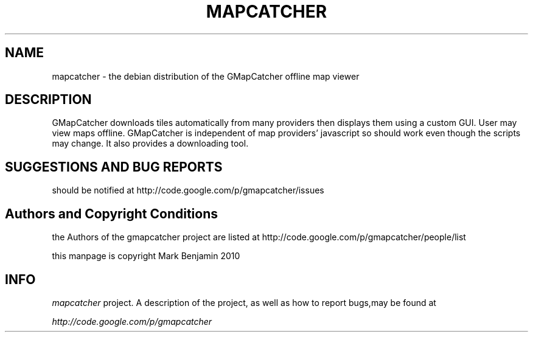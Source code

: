 .\" Copyright (c) 2010 Mark Benjamin <mapcatcher.code.Markie1@dfgh.net>
.\" Fri 16 Jul 2010 11:43 AM
.\"
.\" This is free documentation; you may redistribute it and/or
.\" modify it under the terms of the GNU General Public License as
.\" published by the Free Software Foundation; either version 2 of
.\" the License, or (at your option) any later version.
.\"
.\" The GNU General Public License's references to "object code"
.\" and "executables" are to be interpreted as the output of any
.\" document formatting or typesetting system, including
.\" intermediate and printed output.
.\"
.\" This manual is distributed in the hope that it will be useful,
.\" but WITHOUT ANY WARRANTY; without even the implied warranty of
.\" MERCHANTABILITY or FITNESS FOR A PARTICULAR PURPOSE.  See the
.\" GNU General Public License for more details.
.\"
.\" You should have received a copy of the GNU General Public
.\" License along with this manual; if not, write to the Free
.\" Software Foundation, Inc., 59 Temple Place, Suite 330, Boston, MA 02111,
.\" USA.
.\"
.TH MAPCATCHER 1 2010-07-16 "Linux" "Linux Programmer's Manual"
.SH NAME
mapcatcher - the debian distribution of the GMapCatcher offline map viewer
.SH DESCRIPTION
GMapCatcher downloads tiles automatically from many providers then displays
them using a custom GUI. User may view maps offline. GMapCatcher is
independent of map providers' javascript so should work even though 
the scripts may change. It also provides a downloading tool. 
.SH SUGGESTIONS AND BUG REPORTS
should be notified at http://code.google.com/p/gmapcatcher/issues
.SH Authors and Copyright Conditions
the Authors of the gmapcatcher project are listed at
http://code.google.com/p/gmapcatcher/people/list
.P
this manpage is copyright Mark Benjamin 2010
.SH INFO
.I mapcatcher 
project.
A description of the project, as well as
how to report bugs,may be found at
.P
.I http://code.google.com/p/gmapcatcher